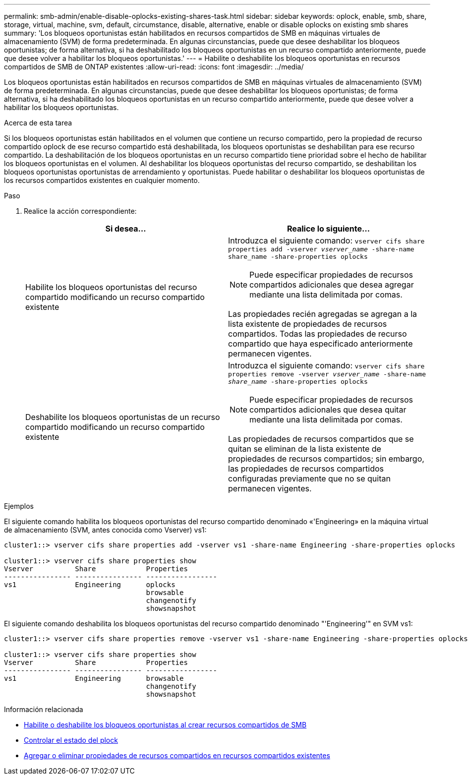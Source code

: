 ---
permalink: smb-admin/enable-disable-oplocks-existing-shares-task.html 
sidebar: sidebar 
keywords: oplock, enable, smb, share, storage, virtual, machine, svm, default, circumstance, disable, alternative, enable or disable oplocks on existing smb shares 
summary: 'Los bloqueos oportunistas están habilitados en recursos compartidos de SMB en máquinas virtuales de almacenamiento (SVM) de forma predeterminada. En algunas circunstancias, puede que desee deshabilitar los bloqueos oportunistas; de forma alternativa, si ha deshabilitado los bloqueos oportunistas en un recurso compartido anteriormente, puede que desee volver a habilitar los bloqueos oportunistas.' 
---
= Habilite o deshabilite los bloqueos oportunistas en recursos compartidos de SMB de ONTAP existentes
:allow-uri-read: 
:icons: font
:imagesdir: ../media/


[role="lead"]
Los bloqueos oportunistas están habilitados en recursos compartidos de SMB en máquinas virtuales de almacenamiento (SVM) de forma predeterminada. En algunas circunstancias, puede que desee deshabilitar los bloqueos oportunistas; de forma alternativa, si ha deshabilitado los bloqueos oportunistas en un recurso compartido anteriormente, puede que desee volver a habilitar los bloqueos oportunistas.

.Acerca de esta tarea
Si los bloqueos oportunistas están habilitados en el volumen que contiene un recurso compartido, pero la propiedad de recurso compartido oplock de ese recurso compartido está deshabilitada, los bloqueos oportunistas se deshabilitan para ese recurso compartido. La deshabilitación de los bloqueos oportunistas en un recurso compartido tiene prioridad sobre el hecho de habilitar los bloqueos oportunistas en el volumen. Al deshabilitar los bloqueos oportunistas del recurso compartido, se deshabilitan los bloqueos oportunistas oportunistas de arrendamiento y oportunistas. Puede habilitar o deshabilitar los bloqueos oportunistas de los recursos compartidos existentes en cualquier momento.

.Paso
. Realice la acción correspondiente:
+
|===
| Si desea... | Realice lo siguiente... 


 a| 
Habilite los bloqueos oportunistas del recurso compartido modificando un recurso compartido existente
 a| 
Introduzca el siguiente comando: `vserver cifs share properties add -vserver _vserver_name_ -share-name share_name -share-properties oplocks`

[NOTE]
====
Puede especificar propiedades de recursos compartidos adicionales que desea agregar mediante una lista delimitada por comas.

====
Las propiedades recién agregadas se agregan a la lista existente de propiedades de recursos compartidos. Todas las propiedades de recurso compartido que haya especificado anteriormente permanecen vigentes.



 a| 
Deshabilite los bloqueos oportunistas de un recurso compartido modificando un recurso compartido existente
 a| 
Introduzca el siguiente comando: `vserver cifs share properties remove -vserver _vserver_name_ -share-name _share_name_ -share-properties oplocks`

[NOTE]
====
Puede especificar propiedades de recursos compartidos adicionales que desea quitar mediante una lista delimitada por comas.

====
Las propiedades de recursos compartidos que se quitan se eliminan de la lista existente de propiedades de recursos compartidos; sin embargo, las propiedades de recursos compartidos configuradas previamente que no se quitan permanecen vigentes.

|===


.Ejemplos
El siguiente comando habilita los bloqueos oportunistas del recurso compartido denominado «'Engineering» en la máquina virtual de almacenamiento (SVM, antes conocida como Vserver) vs1:

[listing]
----
cluster1::> vserver cifs share properties add -vserver vs1 -share-name Engineering -share-properties oplocks

cluster1::> vserver cifs share properties show
Vserver          Share            Properties
---------------- ---------------- -----------------
vs1              Engineering      oplocks
                                  browsable
                                  changenotify
                                  showsnapshot
----
El siguiente comando deshabilita los bloqueos oportunistas del recurso compartido denominado "'Engineering'" en SVM vs1:

[listing]
----
cluster1::> vserver cifs share properties remove -vserver vs1 -share-name Engineering -share-properties oplocks

cluster1::> vserver cifs share properties show
Vserver          Share            Properties
---------------- ---------------- -----------------
vs1              Engineering      browsable
                                  changenotify
                                  showsnapshot
----
.Información relacionada
* xref:enable-disable-oplocks-when-creating-shares-task.adoc[Habilite o deshabilite los bloqueos oportunistas al crear recursos compartidos de SMB]
* xref:monitor-oplock-status-task.adoc[Controlar el estado del plock]
* xref:add-remove-share-properties-existing-share-task.adoc[Agregar o eliminar propiedades de recursos compartidos en recursos compartidos existentes]

